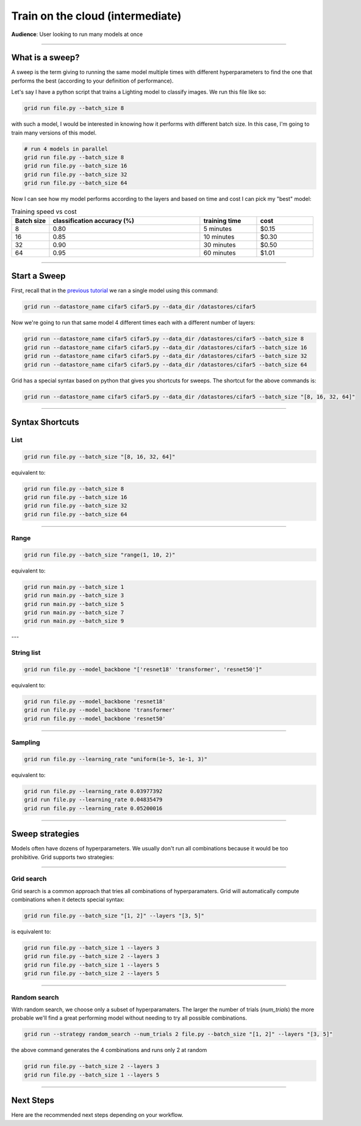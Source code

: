 .. _grid_cloud_run_intermediate:

#################################
Train on the cloud (intermediate)
#################################
**Audience**: User looking to run many models at once

----

****************
What is a sweep?
****************
A sweep is the term giving to running the same model multiple times with different hyperparameters to find the one that performs the best (according to your definition of performance).

Let's say I have a python script that trains a Lighting model to classify images. We run this file like so:

.. code:: bash

      grid run file.py --batch_size 8

with such a model, I would be interested in knowing how it performs with different batch size. In this case, I'm going to train many versions of this model.

.. code:: bash

      # run 4 models in parallel
      grid run file.py --batch_size 8
      grid run file.py --batch_size 16
      grid run file.py --batch_size 32
      grid run file.py --batch_size 64

Now I can see how my model performs according to the layers and based on time and cost I can pick my "best" model:

.. list-table:: Training speed vs cost
   :widths: 10 40 15 15
   :header-rows: 1

   * - Batch size
     - classification accuracy (%)
     - training time
     - cost
   * - 8
     - 0.80
     - 5 minutes
     - $0.15
   * - 16
     - 0.85
     - 10 minutes
     - $0.30
   * - 32
     - 0.90
     - 30 minutes
     - $0.50
   * - 64
     - 0.95
     - 60 minutes
     - $1.01

----

*************
Start a Sweep
*************
First, recall that in the `previous tutorial <run_basic.rst>`_ we ran a single model using this command:

.. code:: bash

    grid run --datastore_name cifar5 cifar5.py --data_dir /datastores/cifar5

Now we're going to run that same model 4 different times each with a different number of layers:

.. code:: bash

    grid run --datastore_name cifar5 cifar5.py --data_dir /datastores/cifar5 --batch_size 8
    grid run --datastore_name cifar5 cifar5.py --data_dir /datastores/cifar5 --batch_size 16
    grid run --datastore_name cifar5 cifar5.py --data_dir /datastores/cifar5 --batch_size 32
    grid run --datastore_name cifar5 cifar5.py --data_dir /datastores/cifar5 --batch_size 64

Grid has a special syntax based on python that gives you shortcuts for sweeps. The shortcut for the above commands is:

.. code:: bash

    grid run --datastore_name cifar5 cifar5.py --data_dir /datastores/cifar5 --batch_size "[8, 16, 32, 64]"

----

****************
Syntax Shortcuts
****************

List
====

.. code:: bash

    grid run file.py --batch_size "[8, 16, 32, 64]"

equivalent to:

.. code:: bash

    grid run file.py --batch_size 8
    grid run file.py --batch_size 16
    grid run file.py --batch_size 32
    grid run file.py --batch_size 64

----

Range
=====

.. code:: bash

    grid run file.py --batch_size "range(1, 10, 2)"

equivalent to:

.. code:: bash

  grid run main.py --batch_size 1
  grid run main.py --batch_size 3
  grid run main.py --batch_size 5
  grid run main.py --batch_size 7
  grid run main.py --batch_size 9

---

String list
===========

.. code:: bash

    grid run file.py --model_backbone "['resnet18' 'transformer', 'resnet50']"

equivalent to:

.. code:: bash

  grid run file.py --model_backbone 'resnet18'
  grid run file.py --model_backbone 'transformer'
  grid run file.py --model_backbone 'resnet50'

----

Sampling
========

.. code:: bash

    grid run file.py --learning_rate "uniform(1e-5, 1e-1, 3)"

equivalent to:

.. code:: bash

    grid run file.py --learning_rate 0.03977392
    grid run file.py --learning_rate 0.04835479
    grid run file.py --learning_rate 0.05200016

----

****************
Sweep strategies
****************
Models often have dozens of hyperparameters. We usually don't run all combinations because it would be too prohibitive. Grid supports two strategies:

----

Grid search
===========
Grid search is a common approach that tries all combinations of hyperparamaters. Grid will automatically compute combinations when it detects special syntax:

.. code:: bash

    grid run file.py --batch_size "[1, 2]" --layers "[3, 5]"

is equivalent to:

.. code:: bash

    grid run file.py --batch_size 1 --layers 3
    grid run file.py --batch_size 2 --layers 3
    grid run file.py --batch_size 1 --layers 5
    grid run file.py --batch_size 2 --layers 5

----

Random search
=============
With random search, we choose only a subset of hyperparamaters. The larger the number of trials (*num_trials*) the more probable we'll find a great performing model without needing to try all possible combinations.

.. code:: bash

    grid run --strategy random_search --num_trials 2 file.py --batch_size "[1, 2]" --layers "[3, 5]"

the above command generates the 4 combinations and runs only 2 at random

.. code:: bash

    grid run file.py --batch_size 2 --layers 3
    grid run file.py --batch_size 1 --layers 5

----

**********
Next Steps
**********
Here are the recommended next steps depending on your workflow.

.. raw:: html

    <div class="display-card-container">
        <div class="row">

.. Add callout items below this line

.. displayitem::
   :header: Run with your own cloud credentials
   :description: Learn how to use Grid products with your Company or University cloud account.
   :col_css: col-md-4
   :button_link: run_expert.html
   :height: 180
   :tag: expert

.. raw:: html

        </div>
    </div
